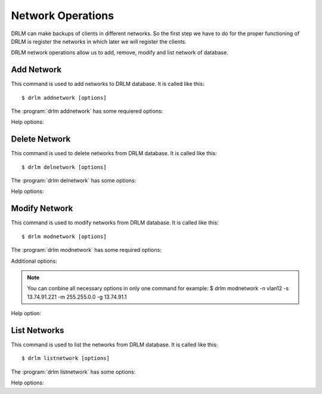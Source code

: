 Network Operations
==================

DRLM can make backups of clients in different networks. So
the first step we have to do for the proper functioning of
DRLM is register the networks in which later we will register
the clients.

DRLM network operations allow us to add, remove, modify and
list network of database.

Add Network
-----------

This command is used to add networks to DRLM database. It is
called like this::

   $ drlm addnetwork [options]

The :program:`drlm addnetwork` has some requiered options:

.. program:: `drlm addnetwork`

.. option:: -n network_name, --netname network_name

   Select Network name to add.

.. option:: -i ip, --ipaddr ip

   Network IP address.

.. option:: -g gateway_ip, --gateway gateway_ip

   Network gateway address.

.. option:: -m network_mask, --mask network_mask

   Network mask

.. option:: -s server_ip, --server server_ip

   Network server address.

   Examples::

   $ drlm addnetwork -i 13.74.90.0 -g 13.74.90.1 -m 255.255.255.0  -s 13.74.90.222 -n vlan12
   $ drlm addnetwork -i 13.74.90.0 --gateway 13.74.90.1 --mask 255.255.255.0  --server 13.74.90.222 -n vlan12
   $ drlm addnetwork --ipaddr 13.74.90.0 -g 13.74.90.1 -m 255.255.255.0  --server 13.74.90.222 -n vlan12

Help options:

.. option:: -h, --help

   Show drlm addnetwork help.

   Examples::

   $ drlm addnetwork -h
   $ drlm addnetwork --help

Delete Network
--------------

This command is used to delete networks from DRLM database. It is
called like this::

   $ drlm delnetwork [options]

The :program:`drlm delnetwork` has some options:

.. program:: `drlm delnetwork`

.. option:: -n network_name, --netname network_name

   Select Network to delete by NAME.

   Examples::

   $ drlm delnetwork -n vlan12
   $ drlm delnetwork -name vlan12

.. option:: -I network_id, --id network_id

   Select Network to delete by ID.

   Examples::

   $ drlm delnetwork -I 12
   $ drlm delnetwork --id 12

Help options:

.. option:: -h, --help

   Show drlm delnetwork help.

   Examples::

   $ drlm delnetwork -h
   $ drlm delnetwork --help

Modify Network
--------------

This command is used to modify networks from DRLM database. It is
called like this::

   $ drlm modnetwork [options]

The :program:`drlm modnetwork` has some required options:

.. program:: `drlm modnetwork`

.. option:: -n network_name, --netname network_name

   Select Network to change by NAME.

.. option:: -I network_id, --id network_id

   Select Network to change by ID.

Additional options:

.. option:: -g gateway_ip, --gateway gateway_ip

   Set new GATEWAY address to network.

   Examples::

   $ drlm modnetwork -I 12 -g 13.74.91.1
   $ drlm modnetwork --id 12 --gateway 13.74.91.1
   $ drlm modnetwork -n vlan12 -g 13.74.91.1
   $ drlm modnetwork --netname vlan12 --gateway 13.74.91.1

.. option:: -m network_mask, --mask network_mask

   Assign new MASK to network.

   Examples::

   $ drlm modnetwork -I 12 -m 255.255.0.0
   $ drlm modnetwork --id 12 -m 255.255.0.0
   $ drlm modnetwork -n vlan12 -m 255.255.0.0
   $ drlm modnetwork --netname vlan12 --mask 255.255.0.0

.. option:: -s server_ip, --server server_ip

   Assign new SERVER to network.

   Examples::

   $ drlm modnetwork -I 12 -s 13.74.91.221
   $ drlm modnetwork --id 12 --server 13.74.91.221
   $ drlm modnetwork -n vlan12 -s 13.74.91.221
   $ drlm modnetwork --netname vlan12 --server 13.74.91.221

.. note::
   You can conbine all necessary options in only one command for example:
   $ drlm modnetwork -n vlan12 -s 13.74.91.221 -m 255.255.0.0 -g 13.74.91.1

Help option:

.. option:: -h, --help

   Show drlm modnetwork help.

   Examples::

   $ drlm modnetwork -h
   $ drlm modnetwork --help

List Networks
-------------

This command is used to list the networks from DRLM database. It is
called like this::

   $ drlm listnetwork [options]

The :program:`drlm listnetwork` has some options:

.. program:: `drlm listnetwork`

.. option:: -n network_name, --netname network_name

   Select Network to list.

   Examples::

   $ drlm listnetwork -n vlan12
   $ drlm listnetwork --netname vlan12

.. option:: -A, --all

   List all networks. This option is set by default if any option is specified.

   Examples::

   $ drlm listnetwork
   $ drlm listnetwork -A
   $ drlm listnetwork -all

Help options:

.. option:: -h, --help

   Show drlm listnetwork help.

   Examples::

   $ drlm listnetwork -h
   $ drlm listnetwork --help
